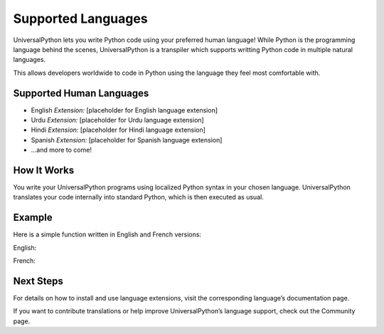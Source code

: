 Supported Languages
===================

UniversalPython lets you write Python code using your preferred human language! While Python is the programming language behind the scenes, UniversalPython is a transpiler which supports writting Python code in multiple natural languages.

This allows developers worldwide to code in Python using the language they feel most comfortable with.

Supported Human Languages
-------------------------

- English
  *Extension:* \[placeholder for English language extension\]
- Urdu
  *Extension:* \[placeholder for Urdu language extension\]
- Hindi
  *Extension:* \[placeholder for Hindi language extension\]
- Spanish
  *Extension:* \[placeholder for Spanish language extension\]
- ...and more to come!

How It Works
------------

You write your UniversalPython programs using localized Python syntax in your chosen language. UniversalPython translates your code internally into standard Python, which is then executed as usual.

Example
-------

Here is a simple function written in English and French versions:

English:

.. code-block:: python
   :linenos:

    def hello():     
        print("Hello, UniversalPython!")

    hello()

French:

.. code-block:: python
   :linenos:

    déf hello():     
        imprimer("Hello, UniversalPython!")

    hello()

Next Steps
----------

For details on how to install and use language extensions, visit the corresponding language’s documentation page.

If you want to contribute translations or help improve UniversalPython’s language support, check out the Community page.
